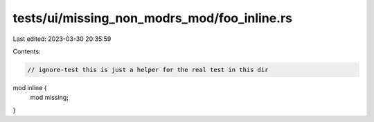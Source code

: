 tests/ui/missing_non_modrs_mod/foo_inline.rs
============================================

Last edited: 2023-03-30 20:35:59

Contents:

.. code-block:: rs

    // ignore-test this is just a helper for the real test in this dir

mod inline {
    mod missing;
}


